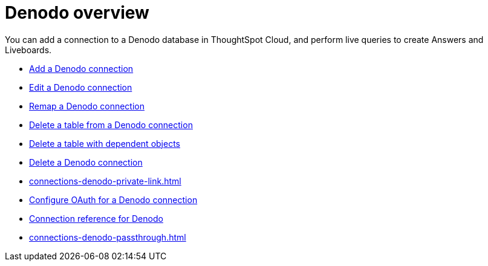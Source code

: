 = {connection} overview
:last_updated: 11/05/2021
:linkattrs:
:page-layout: default-cloud
:experimental:
:connection: Denodo
:description: You can add a connection to a Denodo database in ThoughtSpot Cloud, and perform live queries to create Answers and Liveboards.



You can add a connection to a {connection} database in ThoughtSpot Cloud, and perform live queries to create Answers and Liveboards.

* xref:connections-denodo-add.adoc[Add a {connection} connection]
* xref:connections-denodo-edit.adoc[Edit a {connection} connection]
* xref:connections-denodo-remap.adoc[Remap a {connection} connection]
* xref:connections-denodo-delete-table.adoc[Delete a table from a {connection} connection]
* xref:connections-denodo-delete-table-dependencies.adoc[Delete a table with dependent objects]
* xref:connections-denodo-delete.adoc[Delete a {connection} connection]
* xref:connections-denodo-private-link.adoc[]
* xref:connections-denodo-oauth.adoc[Configure OAuth for a {connection} connection]
* xref:connections-denodo-reference.adoc[Connection reference for {connection}]
* xref:connections-denodo-passthrough.adoc[]
